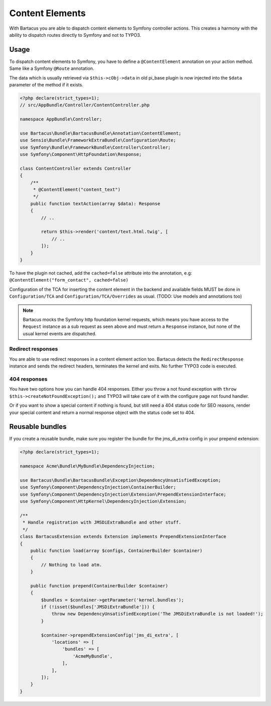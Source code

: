 .. _content:

================
Content Elements
================

With Bartacus you are able to dispatch content elements to Symfony controller
actions. This creates a harmony with the ability to dispatch routes directly to
Symfony and not to TYPO3.

Usage
=====

To dispatch content elements to Symfony, you have to define a ``@ContentElement``
annotation on your action method. Same like a Symfony ``@Route`` annotation.

The data which is usually retrieved via ``$this->cObj->data`` in old pi_base
plugin is now injected into the ``$data`` parameter of the method if it exists.

.. code-block:: php

    <?php declare(strict_types=1);
    // src/AppBundle/Controller/ContentController.php

    namespace AppBundle\Controller;

    use Bartacus\Bundle\BartacusBundle\Annotation\ContentElement;
    use Sensio\Bundle\FrameworkExtraBundle\Configuration\Route;
    use Symfony\Bundle\FrameworkBundle\Controller\Controller;
    use Symfony\Component\HttpFoundation\Response;

    class ContentController extends Controller
    {
        /**
         * @ContentElement("content_text")
         */
        public function textAction(array $data): Response
        {
            // ..

            return $this->render('content/text.html.twig', [
                // ..
            ]);
        }
    }

To have the plugin not cached, add the ``cached=false`` attribute into the
annotation, e.g: ``@ContentElement("form_contact", cached=false)``

Configuration of the TCA for inserting the content element in the backend and
available fields MUST be done in ``Configuration/TCA`` and
``Configuration/TCA/Overrides`` as usual.
(TODO: Use models and annotations too)

.. note::

    Bartacus mocks the Symfony http foundation kernel requests, which means you
    have access to the ``Request`` instance as a sub request as seen above and
    must return a ``Response`` instance, but none of the usual kernel events are
    dispatched.

Redirect responses
------------------

You are able to use redirect responses in a content element action too.
Bartacus detects the ``RedirectResponse`` instance and sends the redirect
headers, terminates the kernel and exits. No further TYPO3 code is executed.

404 responses
-------------

You have two options how you can handle 404 responses. Either you throw a not
found exception with ``throw $this->createNotFoundException();`` and TYPO3 will
take care of it with the configure page not found handler.

Or if you want to show a special content if nothing is found, but still need a
404 status code for SEO reasons, render your special content and return a normal
response object with the status code set to 404.

Reusable bundles
================

If you create a reusable bundle, make sure you register the bundle for the
jms_di_extra config in your prepend extension:

.. code-block:: php

    <?php declare(strict_types=1);

    namespace Acme\Bundle\MyBundle\DependencyInjection;

    use Bartacus\Bundle\BartacusBundle\Exception\DependencyUnsatisfiedException;
    use Symfony\Component\DependencyInjection\ContainerBuilder;
    use Symfony\Component\DependencyInjection\Extension\PrependExtensionInterface;
    use Symfony\Component\HttpKernel\DependencyInjection\Extension;

    /**
     * Handle registration with JMSDiExtraBundle and other stuff.
     */
    class BartacusExtension extends Extension implements PrependExtensionInterface
    {
        public function load(array $configs, ContainerBuilder $container)
        {
            // Nothing to load atm.
        }

        public function prepend(ContainerBuilder $container)
        {
            $bundles = $container->getParameter('kernel.bundles');
            if (!isset($bundles['JMSDiExtraBundle'])) {
                throw new DependencyUnsatisfiedException('The JMSDiExtraBundle is not loaded!');
            }

            $container->prependExtensionConfig('jms_di_extra', [
                'locations' => [
                    'bundles' => [
                        'AcmeMyBundle',
                    ],
                ],
            ]);
        }
    }
